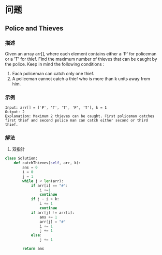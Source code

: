 * 问题

** Police and Thieves

*** 描述

Given an array arr[], where each element contains either a 'P' for policeman or a 'T' for thief. Find the maximum number of thieves that can be caught by the police.
Keep in mind the following conditions :

1. Each policeman can catch only one thief.
2. A policeman cannot catch a thief who is more than k units away from him.


*** 示例

#+begin_example
Input: arr[] = ['P', 'T', 'T', 'P', 'T'], k = 1
Output: 2
Explanation: Maximum 2 thieves can be caught. First policeman catches first thief and second police man can catch either second or third thief.
#+end_example

*** 解法

1. 双指针

#+begin_src python
class Solution:
    def catchThieves(self, arr, k):
        ans = 0
        i = 0
        j = 1
        while j < len(arr):
            if arr[i] == "#":
                i +=1
                continue
            if j - i > k:
                i += 1
                continue
            if arr[j] != arr[i]:
                ans += 1
                arr[j] = "#"
                i += 1
                j += 1
            else:
                j += 1

        return ans
#+end_src

